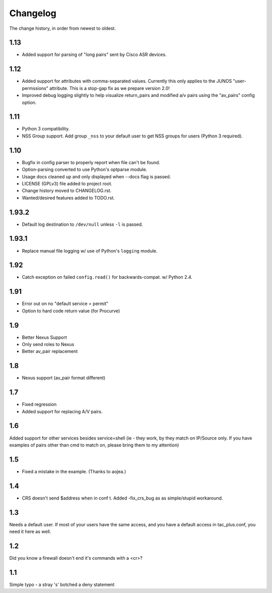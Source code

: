 #########
Changelog
#########

The change history, in order from newest to oldest.

1.13
====
+ Added support for parsing of "long pairs" sent by Cisco ASR devices.

1.12
====

+ Added support for attributes with comma-separated values. Currently this only
  applies to the JUNOS "user-permssions" attribute. This is a stop-gap fix as
  we prepare version 2.0!
+ Improved debug logging slightly to help visualize return_pairs and modified
  a/v pairs using the "av_pairs" config option.

1.11
====

+ Python 3 compatibility.
+ NSS Group support. Add group ``_nss`` to your default user to get NSS groups
  for users (Python 3 required).

1.10
====

+ Bugfix in config parser to properly report when file can't be found.
+ Option-parsing converted to use Python's optparse module.
+ Usage docs cleaned up and only displayed when --docs flag is passed.
+ LICENSE (GPLv3) file added to project root.
+ Change history moved to CHANGELOG.rst.
+ Wanted/desired features added to TODO.rst.

1.93.2
======

+ Default log destination to ``/dev/null`` unless ``-l`` is passed.

1.93.1
======

+ Replace manual file logging w/ use of Python's ``logging`` module.

1.92
====

+ Catch exception on failed ``config.read()`` for backwards-compat. w/ Python 2.4.

1.91
====

+ Error out on no "default service = permit"
+ Option to hard code return value (for Procurve)

1.9
===

+ Better Nexus Support
+ Only send roles to Nexus
+ Better av_pair replacement

1.8
===

+ Nexus support (av_pair format different)

1.7
===

+ Fixed regression
+ Added support for replacing A/V pairs.

1.6
===

Added support for other services besides service=shell (ie - they work, by they
match on IP/Source only. If you have examples of pairs other than cmd to match
on, please bring them to my attention)

1.5
===

+ Fixed a mistake in the example. (Thanks to aojea.)

1.4
===

+ CRS doesn't send $address when in conf t. Added -fix_crs_bug as as
  simple/stupid workaround.

1.3
===

Needs a default user. If most of your users have the same access, and you have
a default access in tac_plus.conf, you need it here as well.

1.2
===

Did you know a firewall doesn't end it's commands with a <cr>?

1.1
===

Simple typo - a stray 's' botched a deny statement
